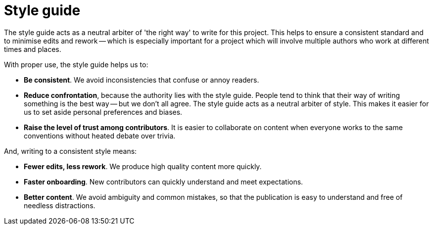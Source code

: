 = Style guide

The style guide acts as a neutral arbiter of 'the right way' to write for this project.
This helps to ensure a consistent standard and to minimise edits and rework -- which is especially important for a project which will involve multiple authors who work at different times and places.

With proper use, the style guide helps us to:

* *Be consistent*.
We avoid inconsistencies that confuse or annoy readers.
* *Reduce confrontation*, because the authority lies with the style guide.
People tend to think that their way of writing something is the best way -- but we don't all agree.
The style guide acts as a neutral arbiter of style.
This makes it easier for us to set aside personal preferences and biases.
* *Raise the level of trust among contributors*.
It is easier to collaborate on content when everyone works to the same conventions without heated debate over trivia.
	
And, writing to a consistent style means:

* *Fewer edits, less rework*.
We produce high quality content more quickly.
* *Faster onboarding*.
New contributors can quickly understand and meet expectations.
* *Better content*.
We avoid ambiguity and common mistakes, so that the publication is easy to understand and free of needless distractions.